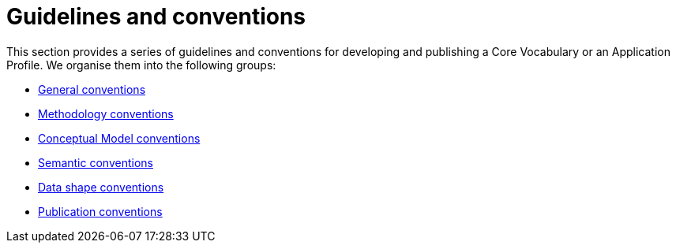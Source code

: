 = Guidelines and conventions

This section provides a series of guidelines and conventions for developing and publishing a Core Vocabulary or an Application Profile.
We organise them into the following groups:

* xref:gc-general-conventions.adoc[General conventions]
* xref:gc-methodology-conventions.adoc[Methodology conventions]
* xref:gc-conceptual-model-conventions.adoc[Conceptual Model conventions]
* xref:gc-semantic-conventions.adoc[Semantic conventions]
* xref:gc-data-shape-conventions.adoc[Data shape conventions]
* xref:gc-publication-conventions.adoc[Publication conventions]

// include::gc-general-conventions.adoc[]
// include::gc-conceptual-model-conventions.adoc[]
// include::gc-semantic-conventions.adoc[]
// include::gc-data-shape-conventions.adoc[]
// include::gc-methodology-conventions.adoc[]
// include::gc-publication-conventions.adoc[]